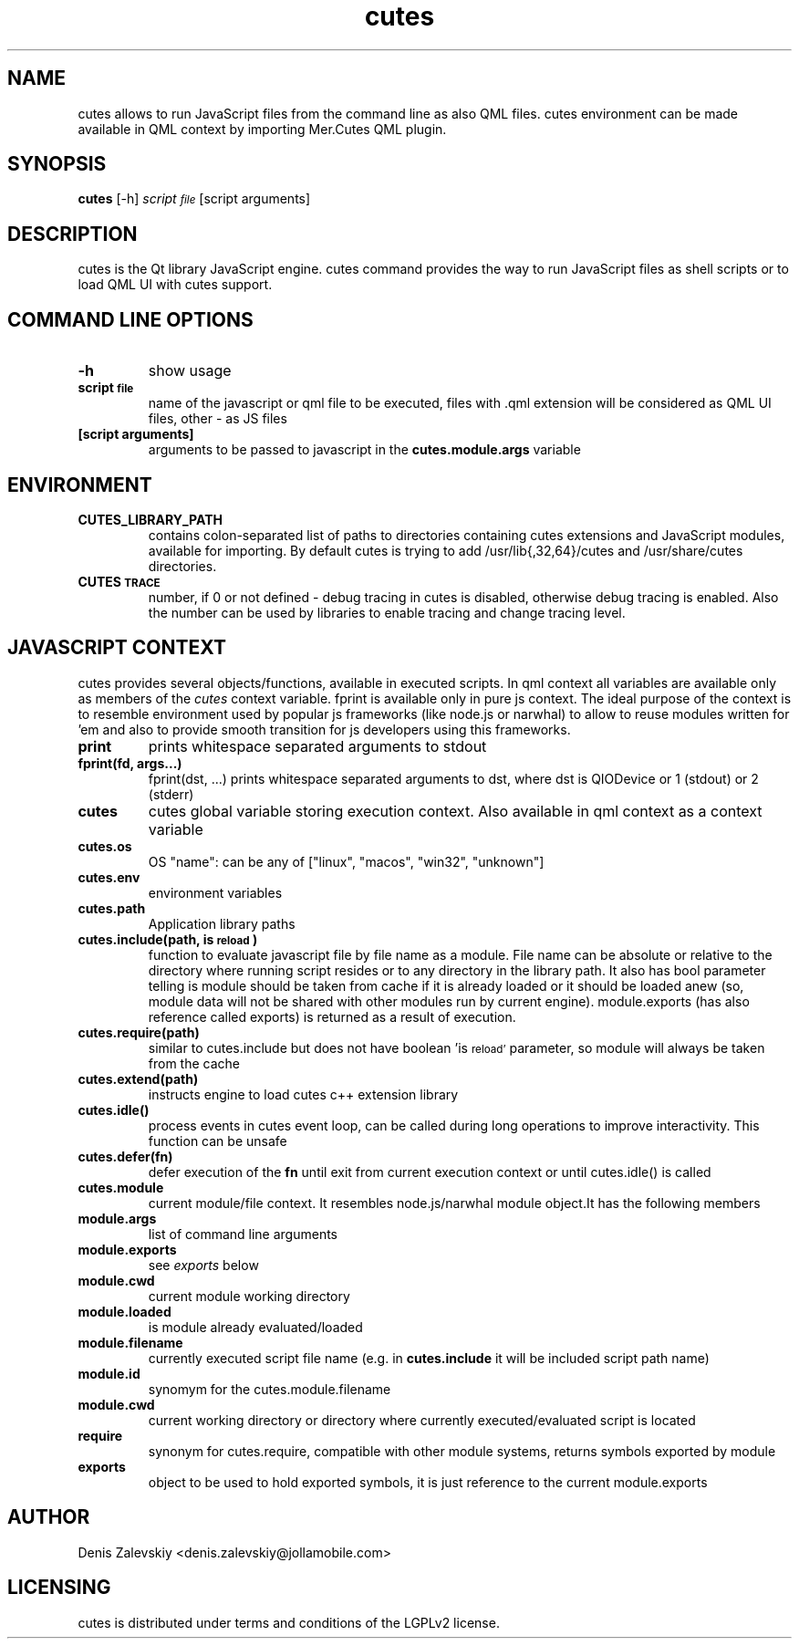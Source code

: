 .TH "cutes" "1" "Jolla Ltd." "Feb 11, 2013"
.SH "NAME"
.PP
cutes allows to run JavaScript files from the command line as also
QML files. cutes environment can be made available in QML context by
importing Mer.Cutes QML plugin.
.SH "SYNOPSIS"
.PP
\fBcutes\fP [-h] \fIscript\d\s-2file\s+2\u\fP [script arguments]
.SH "DESCRIPTION"
.PP
cutes is the Qt library JavaScript engine. cutes command provides the
way to run JavaScript files as shell scripts or to load QML UI with
cutes support.
.SH "COMMAND LINE OPTIONS"
.TP
\fB\fB-h\fP\fP
show usage
.TP
\fB\fBscript\d\s-2file\s+2\u\fP\fP
name of the javascript or qml file to be executed,
files with .qml extension will be considered as 
QML UI files, other - as JS files
.TP
\fB\fB[script arguments]\fP\fP
arguments to be passed to javascript in
the \fBcutes.module.args\fP variable
.SH "ENVIRONMENT"
.TP
\fB\fBCUTES\_LIBRARY\_PATH\fP\fP
contains colon-separated list of paths
to directories containing cutes extensions and JavaScript
modules, available for importing. By default cutes is trying to
add /usr/lib{,32,64}/cutes and /usr/share/cutes directories.

.TP
\fB\fBCUTES\d\s-2TRACE\s+2\u\fP\fP
number, if 0 or not defined - debug tracing in
cutes is disabled, otherwise debug tracing is
enabled. Also the number can be used by libraries
to enable tracing and change tracing level.
.SH "JAVASCRIPT CONTEXT"
.PP
cutes provides several objects/functions, available in executed
scripts. In qml context all variables are available only as members
of the \fIcutes\fP context variable. fprint is available only in pure js
context. The ideal purpose of the context is to resemble environment
used by popular js frameworks (like node.js or narwhal) to allow to
reuse modules written for 'em and also to provide smooth transition
for js developers using this frameworks.

.TP
\fB\fBprint\fP\fP
prints whitespace separated arguments to stdout
.TP
\fB\fBfprint(fd, args...)\fP\fP
fprint(dst, ...) prints whitespace
separated arguments to dst, where dst is QIODevice or 1 (stdout)
or 2 (stderr)
.TP
\fB\fBcutes\fP\fP
cutes global variable storing execution context. Also
available in qml context as a context variable
.TP
\fB\fBcutes.os\fP\fP
OS "name": can be any of ["linux", "macos",
"win32", "unknown"]
.TP
\fB\fBcutes.env\fP\fP
environment variables
.TP
\fB\fBcutes.path\fP\fP
Application library paths
.TP
\fB\fBcutes.include(path, is\d\s-2reload\s+2\u)\fP\fP
function to evaluate javascript
file by file name as a module. File name can be absolute or
relative to the directory where running script resides or to any
directory in the library path. It also has bool parameter telling
is module should be taken from cache if it is already loaded or
it should be loaded anew (so, module data will not be shared with
other modules run by current engine). module.exports (has also
reference called exports) is returned as a result of execution.
.TP
\fB\fBcutes.require(path)\fP\fP
similar to cutes.include but does not have
boolean 'is\d\s-2reload'\s+2\u parameter, so module will always be taken
from the cache
.TP
\fB\fBcutes.extend(path)\fP\fP
instructs engine to load cutes c++ extension
library
.TP
\fB\fBcutes.idle()\fP\fP
process events in cutes event loop, can be called
during long operations to improve
interactivity. This function can be unsafe
.TP
\fB\fBcutes.defer(fn)\fP\fP
defer execution of the \fBfn\fP until exit from
current execution context or until cutes.idle() is called
.TP
\fB\fBcutes.module\fP\fP
current module/file context. It resembles
node.js/narwhal module object.It has the following
members
.TP
\fB\fBmodule.args\fP\fP
list of command line arguments
.TP
\fB\fBmodule.exports\fP\fP
see \fIexports\fP below
.TP
\fB\fBmodule.cwd\fP\fP
current module working directory
.TP
\fB\fBmodule.loaded\fP\fP
is module already evaluated/loaded
.TP
\fB\fBmodule.filename\fP\fP
currently executed script file name
(e.g. in \fBcutes.include\fP it will be included script path name)
.TP
\fB\fBmodule.id\fP\fP
synomym for the cutes.module.filename
.TP
\fB\fBmodule.cwd\fP\fP
current working directory or directory
where currently executed/evaluated script is located
.TP
\fB\fBrequire\fP\fP
synonym for cutes.require, compatible with other
module systems, returns symbols exported by module
.TP
\fB\fBexports\fP\fP
object to be used to hold exported symbols, it is just
reference to the current module.exports
.SH "AUTHOR"
.PP
Denis Zalevskiy <denis.zalevskiy@jollamobile.com>
.SH "LICENSING"
.PP
cutes is distributed under terms and conditions of the LGPLv2
license.
